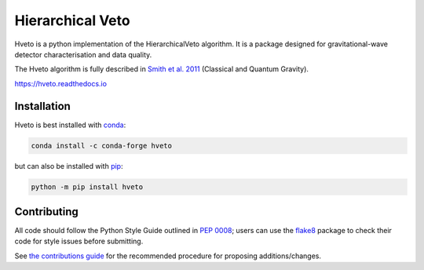=================
Hierarchical Veto
=================

Hveto is a python implementation of the HierarchicalVeto algorithm. It is
a package designed for gravitational-wave detector characterisation and
data quality.

The Hveto algorithm is fully described in `Smith et al. 2011`_
(Classical and Quantum Gravity).

|PyPI version| |Conda version|

|DOI| |License| |Supported Python versions|

|Build Status| |Coverage Status| |Documentation Status|

https://hveto.readthedocs.io

------------
Installation
------------

Hveto is best installed with `conda`_:

.. code:: bash

   conda install -c conda-forge hveto

but can also be installed with `pip`_:

.. code:: bash

   python -m pip install hveto

------------
Contributing
------------

All code should follow the Python Style Guide outlined in `PEP 0008`_;
users can use the `flake8`_ package to check their code for style issues
before submitting.

See `the contributions guide`_ for the recommended procedure for
proposing additions/changes.

.. _PEP 0008: https://www.python.org/dev/peps/pep-0008/
.. _flake8: http://flake8.pycqa.org
.. _the contributions guide: https://github.com/gwdetchar/hveto/blob/master/CONTRIBUTING.md
.. _conda: https://conda.io
.. _pip: https://pip.pypa.io/en/stable/
.. _Smith et al. 2011: //dx.doi.org/10.1088/0264-9381/28/23/235005

.. |PyPI version| image:: https://badge.fury.io/py/hveto.svg
   :target: http://badge.fury.io/py/hveto
.. |Conda version| image:: https://img.shields.io/conda/vn/conda-forge/hveto.svg
   :target: https://anaconda.org/conda-forge/hveto/
.. |DOI| image:: https://zenodo.org/badge/DOI/10.5281/2584615.svg
   :target: https://doi.org/10.5281/zenodo.2584615
.. |License| image:: https://img.shields.io/pypi/l/hveto.svg
   :target: https://choosealicense.com/licenses/gpl-3.0/
.. |Supported Python versions| image:: https://img.shields.io/pypi/pyversions/hveto.svg
   :target: https://pypi.org/project/hveto/
.. |Build Status| image:: https://travis-ci.org/gwdetchar/hveto.svg?branch=master
   :target: https://travis-ci.org/gwdetchar/hveto
.. |Coverage Status| image:: https://codecov.io/gh/gwdetchar/hveto/branch/master/graph/badge.svg
   :target: https://codecov.io/gh/gwdetchar/hveto
.. |Documentation Status| image:: https://readthedocs.org/projects/hveto/badge/?version=stable
   :target: https://hveto.readthedocs.io/en/stable/?badge=stable
